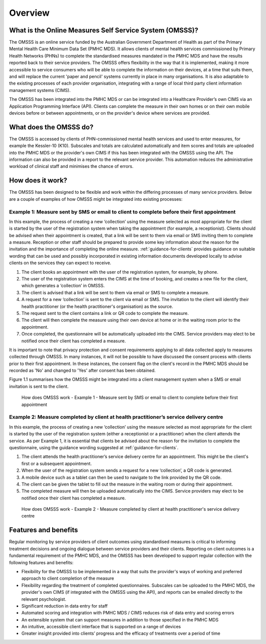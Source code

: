 .. _overview:

Overview
========

What is the Online Measures Self Service System (OMSSS)?
---------------------------------------------------------

The OMSSS is an online service funded by the Australian Government Department
of Health as part of the Primary Mental Health Care Minimum Data Set (PMHC MDS).
It allows clients of mental health services commissioned
by Primary Health Networks (PHNs) to complete the standardised measures
mandated in the PMHC MDS and have the results reported back to their service providers.
The OMSSS offers flexibility in the way that it is implemented, making it more accessible
to service consumers who will be able to complete the information on their devices,
at a time that suits them, and will replace the current 'paper and pencil' systems
currently in place in many organisations. It is also adaptable to the existing processes
of each provider organisation, integrating with a range of local third party client information
management systems (CIMS).

The OMSSS has been integrated into the PMHC MDS or can
be integrated into a Healthcare Provider’s own CIMS via an Application Programming Interface (API).
Clients can complete the measure in their own homes or on their own mobile devices before or between
appointments, or on the provider's device where services are provided.

What does the OMSSS do?
-----------------------

The OMSSS is accessed by clients of PHN-commissioned mental health
services and used to enter measures, for example the Kessler-10 (K10).
Subscales and totals are calculated automatically and item scores and totals are uploaded
into the PMHC MDS or the provider's own CIMS if this has been integrated with the OMSSS
using the API.  The information can also be provided in a report to the relevant service provider.
This automation reduces the administrative workload of clinical staff and minimises the chance of
errors.

How does it work?
-----------------

The OMSSS has been designed to be flexible and work within the differing processes of
many service providers. Below are a couple of examples of how OMSSS might be integrated into
existing processes:

Example 1: Measure sent by SMS or email to client to complete before their first appointment
~~~~~~~~~~~~~~~~~~~~~~~~~~~~~~~~~~~~~~~~~~~~~~~~~~~~~~~~~~~~~~~~~~~~~~~~~~~~~~~~~~~~~~~~~~~~

In this example, the process of creating a new ‘collection’ using the measure selected as
most appropriate for the client is started by the user of the registration system
when taking the appointment (for example, a receptionist). Clients should be advised
when their appointment is created, that a link will be sent to them via email or
SMS inviting them to complete a measure. Reception or other staff should
be prepared to provide some key information about the reason for the invitation and the
importance of completing the online measure. :ref:`guidance-for-clients` provides
guidance on suitable wording that can be used and possibly incorporated in existing
information documents developed locally to advise clients on the services they
can expect to receive.

1. The client books an appointment with the user of the registration system,
   for example, by phone.
2. The user of the registration system enters the CIMS at the time of booking,
   and creates a new file for the client, which generates a ‘collection’ in OMSSS.
3. The client is advised that a link will be sent to them via email or SMS to complete
   a measure.
4. A request for a new ‘collection’ is sent to the client via email or SMS. The
   invitation to the client will identify their health practitioner (or the
   health practitioner's organisation) as the source.
5. The request sent to the client contains a link or QR code to complete the measure.
6. The client will then complete the measure using their own device at home or
   in the waiting room prior to the appointment.
7. Once completed, the questionnaire will be automatically uploaded into the CIMS.
   Service providers may elect to be notified once their client has completed a
   measure.

It is important to note that privacy protection and consent requirements applying to
all data collected apply to measures collected through OMSSS. In many
instances, it will not be possible to have discussed the consent process with clients
prior to their first appointment. In these instances, the consent flag on the client's
record in the PMHC MDS should be recorded as 'No' and changed to 'Yes' after consent
has been obtained.

Figure 1.1 summarises how the OMSSS might be integrated into a
client management system when a SMS or email invitation is sent to the client.


.. figure:: figures/how-does-omsss-work-example-1.svg
   :alt: Figure 1.1 How does OMSSS work - Example 1 - Measure sent by SMS or email to client to complete before their first appointment

   How does OMSSS work - Example 1 - Measure sent by SMS or email to client to complete before their first appointment

Example 2: Measure completed by client at health practitioner’s service delivery centre
~~~~~~~~~~~~~~~~~~~~~~~~~~~~~~~~~~~~~~~~~~~~~~~~~~~~~~~~~~~~~~~~~~~~~~~~~~~~~~~~~~~~~~~

In this example, the process of creating a new ‘collection’ using the
measure selected as most appropriate for the client is started by the user of the
registration system (either a receptionist or a practitioner) when the client
attends the service. As per Example 1, it is essential that clients be advised
about the reason for the invitation to complete the questionnaire, using the
guidance wording suggested at :ref:`guidance-for-clients`.

1. The client attends the health practitioner’s service delivery centre for an appointment.
   This might be the client's first or a subsequent appointment.
2. When the user of the registration system sends a request for a new
   ‘collection’, a QR code is generated.
3. A mobile device such as a tablet can then be used to navigate to the link
   provided by the QR code.
4. The client can be given the tablet to fill out the measure in the waiting
   room or during their appointment.
5. The completed measure will then be uploaded automatically into the
   CIMS. Service providers may elect to be notified once their client has completed
   a measure.

.. figure:: figures/how-does-omsss-work-example-2.svg
   :alt: Figure 1.2 How does OMSSS work - Example 2 - Measure completed by client at health practitioner's service delivery centre

   How does OMSSS work - Example 2 - Measure completed by client at health practitioner's service delivery centre

Features and benefits
---------------------

Regular monitoring by service providers of client outcomes using standardised
measures is critical to informing treatment decisions and ongoing dialogue
between service providers and their clients. Reporting on client outcomes is a
fundamental requirement of the PMHC MDS, and the OMSSS has been developed to
support regular collection with the following features and benefits:

*  Flexibility for the OMSSS to be implemented in a way that suits the
   provider's ways of working and preferred approach to client completion of the measure
*  Flexibility regarding the treatment of completed questionnaires.  Subscales
   can be uploaded to the PMHC MDS, the provider's own CIMS (if integrated with
   the OMSSS using the API), and reports can be emailed directly to the relevant psychologist.
*  Significant reduction in data entry for staff
*  Automated scoring and integration with PMHC MDS / CIMS reduces risk of data
   entry and scoring errors
*  An extensible system that can support measures in addition to those
   specified in the PMHC MDS
*  An intuitive, accessible client interface that is supported on a range of devices
*  Greater insight provided into clients’ progress and the efficacy of
   treatments over a period of time
